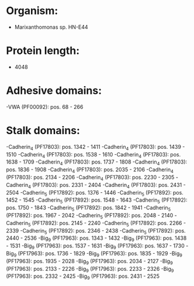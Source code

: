 * Organism:
- Marixanthomonas sp. HN-E44
* Protein length:
- 4048
* Adhesive domains:
-VWA (PF00092): pos. 68 - 266
* Stalk domains:
-Cadherin_4 (PF17803): pos. 1342 - 1411
-Cadherin_4 (PF17803): pos. 1439 - 1510
-Cadherin_4 (PF17803): pos. 1538 - 1610
-Cadherin_4 (PF17803): pos. 1638 - 1709
-Cadherin_4 (PF17803): pos. 1737 - 1808
-Cadherin_4 (PF17803): pos. 1836 - 1908
-Cadherin_4 (PF17803): pos. 2035 - 2106
-Cadherin_4 (PF17803): pos. 2134 - 2206
-Cadherin_4 (PF17803): pos. 2230 - 2305
-Cadherin_4 (PF17803): pos. 2331 - 2404
-Cadherin_4 (PF17803): pos. 2431 - 2504
-Cadherin_5 (PF17892): pos. 1376 - 1446
-Cadherin_5 (PF17892): pos. 1452 - 1545
-Cadherin_5 (PF17892): pos. 1548 - 1643
-Cadherin_5 (PF17892): pos. 1750 - 1843
-Cadherin_5 (PF17892): pos. 1842 - 1941
-Cadherin_5 (PF17892): pos. 1967 - 2042
-Cadherin_5 (PF17892): pos. 2048 - 2140
-Cadherin_5 (PF17892): pos. 2145 - 2240
-Cadherin_5 (PF17892): pos. 2266 - 2339
-Cadherin_5 (PF17892): pos. 2346 - 2438
-Cadherin_5 (PF17892): pos. 2440 - 2536
-Big_9 (PF17963): pos. 1343 - 1432
-Big_9 (PF17963): pos. 1438 - 1531
-Big_9 (PF17963): pos. 1537 - 1631
-Big_9 (PF17963): pos. 1637 - 1730
-Big_9 (PF17963): pos. 1736 - 1829
-Big_9 (PF17963): pos. 1835 - 1929
-Big_9 (PF17963): pos. 1935 - 2028
-Big_9 (PF17963): pos. 2034 - 2127
-Big_9 (PF17963): pos. 2133 - 2226
-Big_9 (PF17963): pos. 2233 - 2326
-Big_9 (PF17963): pos. 2332 - 2425
-Big_9 (PF17963): pos. 2431 - 2525

